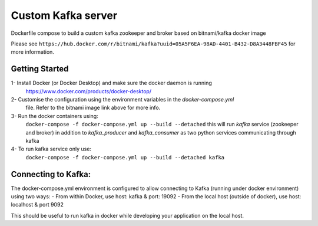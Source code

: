 Custom Kafka server
====================

Dockerfile compose to build a custom kafka zookeeper and broker based on bitnami/kafka docker image

Please see ``https://hub.docker.com/r/bitnami/kafka?uuid=05A5F6EA-98AD-4401-B432-D8A3448FBF45`` for
more information.

Getting Started
---------------
1- Install Docker (or Docker Desktop) and make sure the docker daemon is running
   https://www.docker.com/products/docker-desktop/

2- Customise the configuration using the environment variables in the `docker-compose.yml`
   file. Refer to the bitnami image link above for more info.

3- Run the docker containers using:
   ``docker-compose -f docker-compose.yml up --build --detached``
   this will run `kafka` service (zookeeper and broker) in addition to `kafka_producer` and
   `kafka_consumer` as two python services communicating through kafka

4- To run kafka service only use:
   ``docker-compose -f docker-compose.yml up --build --detached kafka``

Connecting to Kafka:
--------------------
The docker-compose.yml environment is configured to allow connecting to Kafka
(running under docker environment) using two ways:
- From within Docker, use host: kafka & port: 19092
- From the local host (outside of docker), use host: localhost & port 9092

This should be useful to run kafka in docker while developing your application on
the local host.